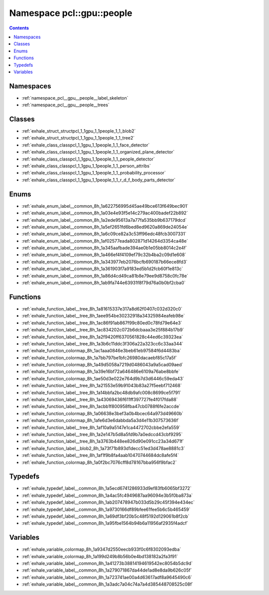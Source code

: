 
.. _namespace_pcl__gpu__people:

Namespace pcl::gpu::people
==========================


.. contents:: Contents
   :local:
   :backlinks: none





Namespaces
----------


- :ref:`namespace_pcl__gpu__people__label_skeleton`

- :ref:`namespace_pcl__gpu__people__trees`


Classes
-------


- :ref:`exhale_struct_structpcl_1_1gpu_1_1people_1_1_blob2`

- :ref:`exhale_struct_structpcl_1_1gpu_1_1people_1_1_tree2`

- :ref:`exhale_class_classpcl_1_1gpu_1_1people_1_1_face_detector`

- :ref:`exhale_class_classpcl_1_1gpu_1_1people_1_1_organized_plane_detector`

- :ref:`exhale_class_classpcl_1_1gpu_1_1people_1_1_people_detector`

- :ref:`exhale_class_classpcl_1_1gpu_1_1people_1_1_person_attribs`

- :ref:`exhale_class_classpcl_1_1gpu_1_1people_1_1_probability_processor`

- :ref:`exhale_class_classpcl_1_1gpu_1_1people_1_1_r_d_f_body_parts_detector`


Enums
-----


- :ref:`exhale_enum_label__common_8h_1a622756995d45ae49bce613f649bec901`

- :ref:`exhale_enum_label__common_8h_1a03e4e93f5e14c279ac400badef22b892`

- :ref:`exhale_enum_label__common_8h_1a2ede95613a7a77fa535bb9b637179dcd`

- :ref:`exhale_enum_label__common_8h_1a5ef2651fd6bed8ed9620a869de24054e`

- :ref:`exhale_enum_label__common_8h_1a6c09ce82a3c53ff96edc48fcb3007331`

- :ref:`exhale_enum_label__common_8h_1af02577eada802871d14264d3354ca48e`

- :ref:`exhale_enum_label__common_8h_1a345aafbade394ae0b1e05bb8014c2e4f`

- :ref:`exhale_enum_label__common_8h_1a466ef4f4109ef79c32b4ba2c09d1e608`

- :ref:`exhale_enum_label__common_8h_1a343977eb2076bcfb690187b66ece8fd3`

- :ref:`exhale_enum_label__common_8h_1a361903f7a9183ed5b1d2fcb60f1e813c`

- :ref:`exhale_enum_label__common_8h_1a86d4cd49ca81b8e79ee9d8758c0fc78e`

- :ref:`exhale_enum_label__common_8h_1ab9fa744e63931f8f79d76a0b0bf2cba0`


Functions
---------


- :ref:`exhale_function_label__tree_8h_1a81615337e317a8d62f0407c032d320c0`

- :ref:`exhale_function_label__tree_8h_1aee954be30232918a34325984eafeb98e`

- :ref:`exhale_function_label__tree_8h_1ac86f91ab867f99c80ed0c78fd79e64e3`

- :ref:`exhale_function_label__tree_8h_1ac834202c072b6dcbaaa3e25f884b17b9`

- :ref:`exhale_function_label__tree_8h_1a2f9420ff6370561828c44ed6c39323ea`

- :ref:`exhale_function_label__tree_8h_1a3b6c11ddc3f306a22a323cc6c33aa344`

- :ref:`exhale_function_colormap_8h_1ac1aaa0846e3beb61eb97584f6d4483ba`

- :ref:`exhale_function_colormap_8h_1a7bb797be1bfc26980dacaebf85c17a5f`

- :ref:`exhale_function_colormap_8h_1a49d5058a7219d0486043a9a5cad09aed`

- :ref:`exhale_function_colormap_8h_1a39e16bf72a646486e6109a76abe8bbfe`

- :ref:`exhale_function_colormap_8h_1ae50d3e022e764d9b7d3d6446c59eda43`

- :ref:`exhale_function_label__tree_8h_1a21553e59b91043b83a27f5eebf712468`

- :ref:`exhale_function_label__tree_8h_1a14bbfa2bc48db9afc008c8699ce5f791`

- :ref:`exhale_function_label__tree_8h_1a43069436f611ff397727fe4f017fda88`

- :ref:`exhale_function_label__tree_8h_1acbb1f800958fba47cb0788f6fe2accde`

- :ref:`exhale_function_colormap_8h_1a06638e3bef3a0b4bcec64a973d49660b`

- :ref:`exhale_function_colormap_8h_1afe6d3e6dabbda5a3d4e11b307573636f`

- :ref:`exhale_function_label__tree_8h_1af10a9a5147e1ca4472702cbbe2efa559`

- :ref:`exhale_function_label__tree_8h_1a2e147b5d8a5fd9b7a0edccd43cbf9295`

- :ref:`exhale_function_label__tree_8h_1a3763b448ee826d90e091cc23a34d671f`

- :ref:`exhale_function_label__blob2_8h_1a73f71b893d1decc51ed3d478ae8881c3`

- :ref:`exhale_function_label__tree_8h_1af1f9b8fa4aab10470744684dc8afe5f4`

- :ref:`exhale_function_colormap_8h_1a0f2bc7076cff8d78167bba956f9bfac2`


Typedefs
--------


- :ref:`exhale_typedef_label__common_8h_1a5ecd6741286933d9ef83fb6065bf3272`

- :ref:`exhale_typedef_label__common_8h_1a4ac5fc4949687aa96094e3b5f0ba873a`

- :ref:`exhale_typedef_label__common_8h_1ab207478947b033d5b29c45f394e434ec`

- :ref:`exhale_typedef_label__common_8h_1a9730166df89bfee61fee5b6c5b465459`

- :ref:`exhale_typedef_label__common_8h_1a69df3bf20b5c48f5192d129061b8f2cb`

- :ref:`exhale_typedef_label__common_8h_1a95fbe1564b94b6a11956af2935f4adcf`


Variables
---------


- :ref:`exhale_variable_colormap_8h_1a9347d2550eecb933f0c6f8302093edba`

- :ref:`exhale_variable_colormap_8h_1a199d249b8b56b0e4bd138182a2fa3f91`

- :ref:`exhale_variable_label__common_8h_1a41273b38814194619542ec8054b5dc9d`

- :ref:`exhale_variable_label__common_8h_1a279071867da44de1ad8e8da9b626c05f`

- :ref:`exhale_variable_label__common_8h_1a723741ae00a4d63617adf8a9645490c6`

- :ref:`exhale_variable_label__common_8h_1a3adc7a04c74a7a4d385448708525c08f`
